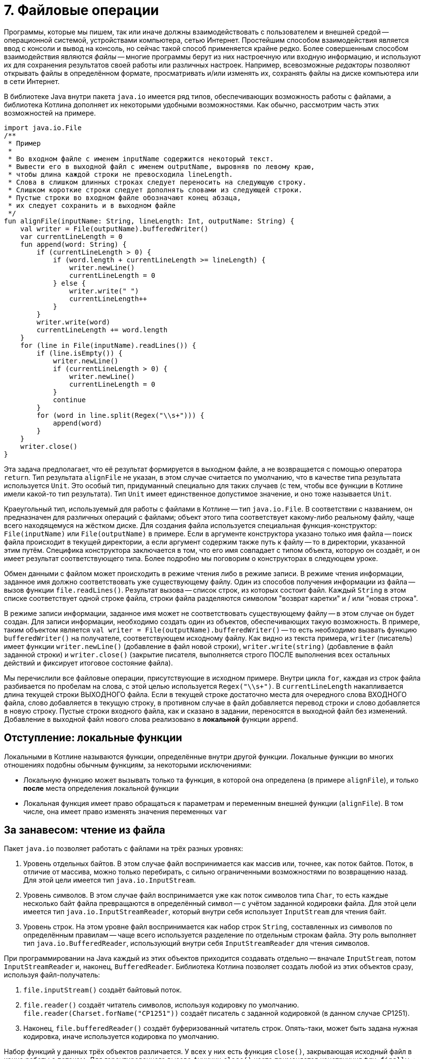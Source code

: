 = 7. Файловые операции

Программы, которые мы пишем, так или иначе должны взаимодействовать с пользователем и внешней средой --
операционной системой, устройствами компьютера, сетью Интернет.
Простейшим способом взаимодействия является ввод с консоли и вывод на консоль,
но сейчас такой способ применяется крайне редко.
Более совершенным способом взаимодействия являются __файлы__ --
многие программы берут из них настроечную или входную информацию,
и используют их для сохранения результатов своей работы или различных настроек.
Например, всевозможные __редакторы__ позволяют открывать файлы в определённом формате,
просматривать и/или изменять их, сохранять файлы на диске компьютера или в сети Интернет.

В библиотеке Java внутри пакета `java.io` имеется ряд типов, обеспечивающих возможность работы с файлами,
а библиотека Котлина дополняет их некоторыми удобными возможностями.
Как обычно, рассмотрим часть этих возможностей на примере.

[source,kotlin]
----
import java.io.File
/**
 * Пример
 *
 * Во входном файле с именем inputName содержится некоторый текст.
 * Вывести его в выходной файл с именем outputName, выровняв по левому краю,
 * чтобы длина каждой строки не превосходила lineLength.
 * Слова в слишком длинных строках следует переносить на следующую строку.
 * Слишком короткие строки следует дополнять словами из следующей строки.
 * Пустые строки во входном файле обозначают конец абзаца,
 * их следует сохранить и в выходном файле
 */
fun alignFile(inputName: String, lineLength: Int, outputName: String) {
    val writer = File(outputName).bufferedWriter()
    var currentLineLength = 0
    fun append(word: String) {
        if (currentLineLength > 0) {
            if (word.length + currentLineLength >= lineLength) {
                writer.newLine()
                currentLineLength = 0
            } else {
                writer.write(" ")
                currentLineLength++
            }
        }
        writer.write(word)
        currentLineLength += word.length
    }
    for (line in File(inputName).readLines()) {
        if (line.isEmpty()) {
            writer.newLine()
            if (currentLineLength > 0) {
                writer.newLine()
                currentLineLength = 0
            }
            continue
        }
        for (word in line.split(Regex("\\s+"))) {
            append(word)
        }
    }
    writer.close()
}
----

Эта задача предполагает, что её результат формируется в выходном файле, а не возвращается с помощью оператора `return`. 
Тип результата `alignFile` не указан, в этом случае считается по умолчанию, что в качестве типа результата используется `Unit`.
Это особый тип, придуманный специально для таких случаев (с тем, чтобы все функции в Котлине имели какой-то тип результата).
Тип `Unit` имеет единственное допустимое значение, и оно тоже называется `Unit`.

Краеугольный тип, используемый для работы с файлами в Котлине -- тип `java.io.File`.
В соответствии с названием, он предназначен для различных операций с файлами;
объект этого типа соответствует какому-либо реальному файлу, чаще всего находящемуся на жёстком диске.
Для создания файла используется специальная функция-конструктор: `File(inputName)` или `File(outputName)` в примере.
Если в аргументе конструктора указано только имя файла -- поиск файла происходит в текущей директории,
а если аргумент содержим также путь к файлу -- то в директории, указанной этим путём.
Специфика конструктора заключается в том, что его имя совпадает с типом объекта, которую он создаёт,
и он имеет результат соответствующего типа. 
Более подробно мы поговорим о конструкторах в следующем уроке.

Обмен данными с файлом может происходить в режиме чтения либо в режиме записи.
В режиме чтения информации, заданное имя должно соответствовать уже существующему файлу.
Один из способов получения информации из файла -- вызов функции `file.readLines()`.
Результат вызова -- список строк, из которых состоит файл.
Каждый `String` в этом списке соответствует одной строке файла,
строки файла разделяются символом "возврат каретки" и / или "новая строка".

В режиме записи информации, заданное имя может не соответствовать существующему файлу -- в этом случае он будет создан.
Для записи информации, необходимо создать один из объектов, обеспечивающих такую возможность.
В примере, таким объектом является `val writer = File(outputName).bufferedWriter()` --
то есть необходимо вызвать функцию `bufferedWriter()` на получателе, соответствующем исходному файлу.
Как видно из текста примера, `writer` (писатель) имеет функции `writer.newLine()` (добавление в файл новой строки),
`writer.write(string)` (добавление в файл заданной строки) и `writer.close()` (закрытие писателя,
выполняется строго ПОСЛЕ выполнения всех остальных действий и фиксирует итоговое состояние файла).

Мы перечислили все файловые операции, присутствующие в исходном примере.
Внутри цикла `for`, каждая из строк файла разбивается по пробелам на слова, с этой целью используется `Regex("\\s+")`.
В `currentLineLength` накапливается длина текущей строки ВЫХОДНОГО файла.
Если в текущей строке достаточно места для очередного слова ВХОДНОГО файла, слово добавляется в текущую строку,
в противном случае в файл добавляется перевод строки и слово добавляется в новую строку.
Пустые строки входного файла, как и сказано в задании, переносятся в выходной файл без изменений.
Добавление в выходной файл нового слова реализовано в *локальной* функции `append`.

== Отступление: локальные функции ==

Локальными в Котлине называются функции, определённые внутри другой функции. Локальные функции во многих отношениях подобны обычным функциям, за некоторыми исключениями:

* Локальную функцию может вызывать только та функция, в которой она определена (в примере `alignFile`), и только *после* места определения локальной функции
* Локальная функция имеет право обращаться к параметрам и переменным внешней функции (`alignFile`). В том числе, она имеет право изменять значения переменных `var`

== За занавесом: чтение из файла

Пакет `java.io` позволяет работать с файлами на трёх разных уровнях:

1. Уровень отдельных байтов. В этом случае файл воспринимается как массив или, точнее, как поток байтов. Поток, в отличие от массива, можно только перебирать, с сильно ограниченными возможностями по возвращению назад. Для этой цели имеется тип `java.io.InputStream`.
2. Уровень символов. В этом случае файл воспринимается уже как поток символов типа `Char`, то есть каждые несколько байт файла превращаются в определённый символ -- с учётом заданной кодировки файла. Для этой цели имеется тип `java.io.InputStreamReader`, который внутри себя использует `InputStream` для чтения байт.
3. Уровень строк. На этом уровне файл воспринимается как набор строк `String`, составленных из символов по определённым правилам -- чаще всего используется разделение по отдельным строкам файла. Эту роль выполняет тип `java.io.BufferedReader`, использующий внутри себя `InputStreamReader` для чтения символов.

При программировании на Java каждый из этих объектов приходится создавать отдельно --
вначале `InputStream`, потом `InputStreamReader` и, наконец, `BufferedReader`.
Библиотека Котлина позволяет создать любой из этих объектов сразу, используя файл-получатель:

1. `file.inputStream()` создаёт байтовый поток.
2. `file.reader()` создаёт читатель символов, используя кодировку по умолчанию. `file.reader(Charset.forName("CP1251"))` создаёт писатель с заданной кодировкой (в данном случае CP1251).
3. Наконец, `file.bufferedReader()` создаёт буферизованный читатель строк. Опять-таки, может быть задана нужная кодировка, иначе используется кодировка по умолчанию.

Набор функций у данных трёх объектов различается.
У всех у них есть функция `close()`, закрывающая исходный файл в конце работы с потоком.
Для гарантированного вызова функции `close()` часто применяется конструкция `try...finally...`:

[source,kotlin]
----
fun alignFile(inputName: String, lineLength: Int, outputName: String) {
    val writer = File(outputName).bufferedWriter()
    try {
        doSomethingWithWriter(writer)
    } finally {
        // Finally-блок выполняется после того, как завершится выполнение try-блока,
        // независимо от того, произошло ли в процессе выполнения исключение
        // Если мы вошли в блок try, то мы неизбежно выполним и блок finally
        writer.close()
    }
}
----

Ещё лучше с той же целью использовать функцию высшего порядка `use { ... }`.
Эта функция выполняет описанные в лямбде действия и закрывает файл в конце своей работы автоматически.
Скажем, код выше можно было бы переписать с помощью `use` так:

[source,kotlin]
----
fun alignFile(inputName: String, lineLength: Int, outputName: String) {
    File(outputName).bufferedWriter().use {
        doSomethingWithWriter(it)
    }
}
----

Код самой функции `use` выглядит примерно следующим образом

[source,kotlin]
----
fun <T, R> T.use(f: (T) -> R): R {
    return try {
        f(this)
    } finally {
        this.close()
    }
}
----

Здесь исходный `BufferedWriter` в лямбде становится параметром `it`.
Заметим, что при использовании `use` исходный файл будет закрыт как при корректном завершении функции,
так и при возникновении исключения.

Кроме этого, каждый объект обладает своими методами для чтения информации:

1. `inputStream.read()` читает из `InputStream` очередной байт, возвращая его в виде результата типа `Int`. Если файл закончен, результат этой функции будет -1. `inputStream.read(byteArray)` читает сразу несколько байт, записывая их в массив байт (число прочитанных байт равно размеру массива). `inputStream.read(byteArray, offset, length)` записывает в `byteArray` `length` байт, начиная с индекса `offset`.
2. `reader.read()` читает из `InputStreamReader` очередной символ, возвращая его в виде результата типа `Int`. Здесь используется именно `Int`, а не `Char`, так как, во-первых, символ в общем случае может не поместиться в двухбайтовые тип и, во-вторых, чтобы вернуть -1 в случае неудачи. Есть аналогичные методы для чтения символьного массива (НЕ строки) с возможным указанием смещения и числа символов -- см. выше про байтовый массив.
3. `bufferedReader.readLine()` читает из `BufferedReader` очередную строку (до перевода строки). `bufferedReader.readLines()` читает сразу же все строки. Есть ряд других методов для работы со строками по отдельности.

Следует отметить, что все функции чтения информации могут бросить исключение `IOException` в том случае,
если чтение по какой-либо причине невозможно (например, если файл не существует или недоступен).

В примере, мы вообще не создавали `bufferedReader`, а использовали функцию `file.readLines()`.
Она создаёт `bufferedReader` внутри себя и обращается к его функции `readLines()`.
После чтения последней строки файл закрывается. Вариант вызова `file.readLines(charset)` позволяет дополнительно указать кодировку, в которой следует читать файл. Есть и другие варианты высокоуровневых функций чтения файла:

1. `file.forEachLine { line -> ... }`. Эта функция высшего порядка предполагает чтение строк файла по одной, и выполнение операции, указанной в лямбде (...) для каждой из этих строк. Достоинство такого подхода в том, что здесь мы не храним в памяти весь список строк из файла, как делает `file.readLines()`. Это может быть важно, если размер файла большой. С другой стороны, подобный вариант предполагает обработку строк по очереди, от предыдущей к следующей, и не обеспечивает никакой возможности возврата к уже обработанной строке. Вариант вызова `file.forEachLine(charset) { line -> ... }` позволяет дополнительно указать кодировку.
2. `file.useLines { lineSequence -> ... }`. Лямбда в этой функции высшего порядка работает с *последовательностью* строк файла `lineSequence`, тип которой `Sequence<String>`. Тип `Sequence` напоминает типы из библиотеки коллекций `Iterable` и `Collection`, последовательность строк можно перебрать с помощью цикла `for`, на ней можно вызывать ряд функций высшего порядка -- такие, как `map`, `filter`, `forEach` и так далее. Особенность функционирования последовательностей состоит в том, что они *ленивы*. Благодаря этому многие операции с последовательностями -- в частности, `map` и `filter` -- по факту не приводят к чтению их элементов (из файла или, в общем случае, из другого источника).

== За занавесом: запись в файл

Запись в файл использует те же три уровня: байты `OutputStream`, символы `OutputStreamWriter` и строки `BufferedWriter`.
Для записи байт либо символов используются функции `write`,
аргументом которых может являться целое число (байт или код символа), или массив (опять-таки байтов или символов).
Эти функции не имеют результата и бросают `IOException`, если файл недоступен для записи.
`BufferedWriter` может использовать функцию `write` также для записи строк.
Как и все три вида потоков чтения,
потоки записи необходимо закрывать после использования с помощью `close()` или `use { ... }`.

Сверх этого, для записи часто используется так называемый поток печати `PrintStream`.
В Котлине его можно создать из файла, используя функцию `file.printStream()`.
Поток печати расширяет обычный байтовый поток рядом дополнительных возможностей:

1. `printStream.println(...)` -- вывод заданной строки или строкового представления с последующим переходом на новую строку.
2. `printStream.print(...)` -- то же, но без перехода на новую строку.
3. `printStream.format(formatString, ...)` -- форматированный вывод (происходит по принципу, описанном в разделе 6).

== Упражнения

Откройте файл `src/lesson7/task1/Files.kt` в проекте `KotlinAsFirst`.
Он содержит ряд задач, каждая из которых предполагает наличие входного и/или выходного файла.
Решите хотя бы одну-две из имеющихся задач, используя описанные в этом разделе приёмы.
Обратите внимание на задачи, помеченные как "Сложная" или "Очень сложная", попробуйте решить одну из них.
Перед решением задач про HTML-файлы полезно прочитать раздел, посвящённый Kotlin DSL (10.2).

Протестируйте свою реализацию, используя тесты из `test/lesson7/task1/Tests.kt`.
Обратите внимание, что тесты используют готовые входные файлы, расположенные в директории `input` нашего проекта.
Убедитесь, что тесты успешно проходят, обязательно создайте два-три дополнительных теста.
Постарайтесь внутри этих тестов проверить какие-либо необычные ситуации,
которые могут возникнуть в выбранной вами задаче.

Поздравляем! Выполнив упражнения по этому разделу, вы успешно завершили базовую часть нашего курса.
Если вы студент высшей школы https://insys.spbstu.ru[INSYS], для получения зачёта вам необходима сумма в 55 баллов
за лучшие пять уроков курса (чаще всего это уроки 3-7).
Если набранная сумма недостаточна, вы можете как дорешать задачи из этого или предыдущих уроков,
так и решить несколько задач из урока 8 или 9.

Если вас интересует получение сертификата Coursera, прочитайте соответствующий параграф ниже.

== Дополнительное чтение

* Википедия "Синтаксический анализ"
* Википедия "Стек" (абстрактный тип данных)

== Получение сертификата Coursera / экзамен

Если вы проходили данный курс на Coursera,
после загрузки последнего задания вам придёт письмо от Coursera со ссылкой "Получить сертификат о прохождении курса".
Нажмите на данную ссылку и следуйте указаниям сайта Coursera.

Если вы проходили данный курс в высшей школе https://insys.spbstu.ru[INSYS], вы также можете получить сертификат Coursera,
если задания курса выполнены до окончания зачётной недели.
За информацией о регистрации на курс обратитесь к лектору курса.
После этого вам необходимо загрузить на Coursera все сделанные задания, и дальнейшая процедура будет аналогичной.

Экзамен по данному курсу в высшей школе https://insys.spbstu.ru[INSYS] заключается в решении экзаменационной задачи
(напоминающей задачи данного урока средней сложности). Для получения положительной оценки
необходимо продемонстрировать экзаменатору работающее на компьютере решение и проверяющие его тесты.

В каждом билете отдельно приведены требования,
необходимые для получения оценок "удовлетворительно", "хорошо" и "отлично".
Студент должен быть в состоянии объяснить экзаменатору своё решение,
использованные в нём элементы языка и стандартной библиотеки.
От претендентов на высокую оценку ожидается также способность обосновать,
почему задача решена именно так и провести сравнение с другими возможными вариантами решения.

На экзамене разрешается пользоваться конспектом, Интернетом, любыми книгами.
Запрещается общаться с кем-либо, кроме экзаменатора, пользоваться электронной почтой,
социальными сетями и другими средствами общения.

Максимальная длительность экзамена 2 часа 45 минут.
Из них 2 часа отводится на решение задачи и 30 минут на исправление замечаний экзаменатора,
15 минут остаются в резерве.
